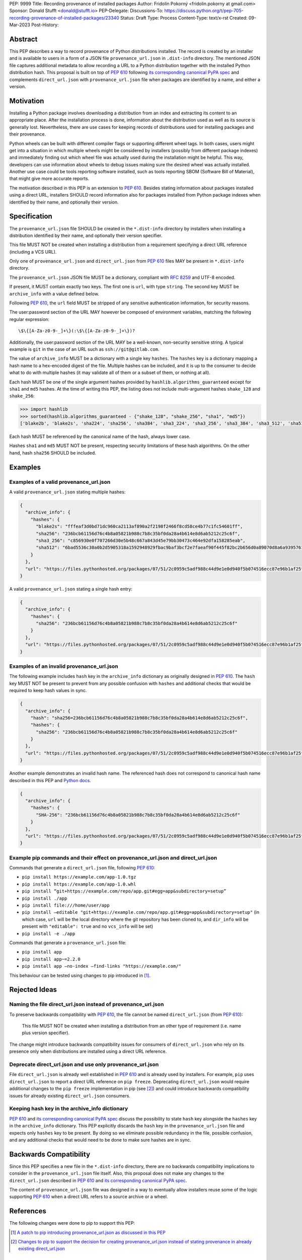 PEP: 9999
Title: Recording provenance of installed packages
Author: Fridolín Pokorný <fridolin.pokorny at gmail.com>
Sponsor: Donald Stufft <donald@stufft.io>
PEP-Delegate:
Discussions-To: https://discuss.python.org/t/pep-705-recording-provenance-of-installed-packages/23340
Status: Draft
Type: Process
Content-Type: text/x-rst
Created: 09-Mar-2023
Post-History:

Abstract
========

This PEP describes a way to record provenance of Python distributions
installed.  The record is created by an installer and is available to users in
a form of a JSON file ``provenance_url.json`` in ``.dist-info`` directory. The
mentioned JSON file captures additional metadata to allow recording a URL to a
Python distribution together with the installed Python distribution hash. This
proposal is built on top of :pep:`610` following `its corresponding canonical
PyPA spec
<https://packaging.python.org/en/latest/specifications/direct-url/>`__ and
complements ``direct_url.json`` with ``provenance_url.json`` file when packages
are identified by a name, and either a version.

Motivation
==========

Installing a Python package involves downloading a distribution from an index
and extracting its content to an appropriate place. After the installation
process is done, information about the distribution used as well as its source
is generally lost. Nevertheless, there are use cases for keeping records of
distributions used for installing packages and their provenance.

Python wheels can be built with different compiler flags or supporting
different wheel tags.  In both cases, users might get into a situation in which
multiple wheels might be considered by installers (possibly from different
package indexes) and immediately finding out which wheel file was actually used
during the installation might be helpful. This way, developers can use
information about wheels to debug issues making sure the desired wheel
was actually installed. Another use case could be tools reporting software
installed, such as tools reporting SBOM (Software Bill of Material), that might
give more accurate reports.

The motivation described in this PEP is an extension to :pep:`610`.  Besides
stating information about packages installed using a direct URL, installers SHOULD
record information also for packages installed from Python package indexes when
identified by their name, and optionally their version.

Specification
=============

The ``provenance_url.json`` file SHOULD be created in the ``*.dist-info``
directory by installers when installing a distribution identified by their
name, and optionally their version specifier.

This file MUST NOT be created when installing a distribution from a requirement
specifying a direct URL reference (including a VCS URL).

Only one of ``provenance_url.json`` and ``direct_url.json`` from :pep:`610`
files MAY be present in ``*.dist-info`` directory.

The ``provenance_url.json`` JSON file MUST be a dictionary, compliant with
:rfc:`8259` and UTF-8 encoded.

If present, it MUST contain exactly two keys. The first one is ``url``, with
type ``string``.  The second key MUST be ``archive_info`` with a value defined
below.

Following :pep:`610`, the ``url`` field MUST be stripped of any sensitive
authentication information, for security reasons.

The user:password section of the URL MAY however be composed of environment
variables, matching the following regular expression::

    \$\{[A-Za-z0-9-_]+\}(:\$\{[A-Za-z0-9-_]+\})?

Additionally, the user:password section of the URL MAY be a well-known,
non-security sensitive string. A typical example is ``git`` in the case of an
URL such as ``ssh://git@gitlab.com``.

The value of ``archive_info`` MUST be a dictionary with a single key
``hashes``.  The ``hashes`` key is a dictionary mapping a hash name to a
hex-encoded digest of the file. Multiple hashes can be included, and it is up
to the consumer to decide what to do with multiple hashes (it may validate all
of them or a subset of them, or nothing at all).

Each hash MUST be one of the single argument hashes provided by
``hashlib.algorithms_guaranteed`` except for ``sha1`` and ``md5`` hashes. At
the time of writing this PEP, the listing does not include multi-argument
hashes ``shake_128`` and ``shake_256``:

.. code-block:: python

  >>> import hashlib
  >>> sorted(hashlib.algorithms_guaranteed - {"shake_128", "shake_256", "sha1", "md5"})
  ['blake2b', 'blake2s', 'sha224', 'sha256', 'sha384', 'sha3_224', 'sha3_256', 'sha3_384', 'sha3_512', 'sha512']

Each hash MUST be referenced by the canonical name of the hash, always lower case.

Hashes ``sha1`` and ``md5`` MUST NOT be present, respecting security
limitations of these hash algorithms. On the other hand, hash ``sha256`` SHOULD
be included.

Examples
========

Examples of a valid provenance_url.json
---------------------------------------

A valid ``provenance_url.json`` stating multiple hashes:

.. code:: json

  {
    "archive_info": {
      "hashes": {
        "blake2s": "fffeaf3d0bd71dc960ca2113af890a2f2198f2466f8cd58ce4b77c1fc54601ff",
        "sha256": "236bcb61156d76c4b8a05821b988c7b8c35bf0da28a4b614e8d6ab5212c25c6f",
        "sha3_256": "c856930e0f707266d30e5b48c667a843d45e79bb30473c464e92dfa158285eab",
        "sha512": "6bad5536c30a0b2d5905318a1592948929fbac9baf3bcf2e7faeaf90f445f82bc2b656d0a89070d8a6a9395761f4793c83187bd640c64b2656a112b5be41f73d"
      }
    },
    "url": "https://files.pythonhosted.org/packages/07/51/2c0959c5adf988c44d9e1e0d940f5b074516ecc87e96b1af25f59de9ba38/pip-23.0.1-py3-none-any.whl"
  }

A valid ``provenance_url.json`` stating a single hash entry:

.. code:: json

  {
    "archive_info": {
      "hashes": {
        "sha256": "236bcb61156d76c4b8a05821b988c7b8c35bf0da28a4b614e8d6ab5212c25c6f"
      }
    },
    "url": "https://files.pythonhosted.org/packages/07/51/2c0959c5adf988c44d9e1e0d940f5b074516ecc87e96b1af25f59de9ba38/pip-23.0.1-py3-none-any.whl"
  }

Examples of an invalid provenance_url.json
------------------------------------------

The following example includes ``hash`` key in the ``archive_info`` dictionary
as originally designed in :pep:`610`. The ``hash`` key MUST NOT be present to
prevent from any possible confusion with ``hashes`` and additional checks that
would be required to keep hash values in sync.

.. code:: json

  {
    "archive_info": {
      "hash": "sha256=236bcb61156d76c4b8a05821b988c7b8c35bf0da28a4b614e8d6ab5212c25c6f",
      "hashes": {
        "sha256": "236bcb61156d76c4b8a05821b988c7b8c35bf0da28a4b614e8d6ab5212c25c6f"
      }
    },
    "url": "https://files.pythonhosted.org/packages/07/51/2c0959c5adf988c44d9e1e0d940f5b074516ecc87e96b1af25f59de9ba38/pip-23.0.1-py3-none-any.whl"
  }

Another example demonstrates an invalid hash name. The referenced hash does not
correspond to canonical hash name described in this PEP and `Python docs
<https://docs.python.org/3/library/hashlib.html#hashlib.hash.name>`__.

.. code:: json

  {
    "archive_info": {
      "hashes": {
        "SHA-256": "236bcb61156d76c4b8a05821b988c7b8c35bf0da28a4b614e8d6ab5212c25c6f"
      }
    },
    "url": "https://files.pythonhosted.org/packages/07/51/2c0959c5adf988c44d9e1e0d940f5b074516ecc87e96b1af25f59de9ba38/pip-23.0.1-py3-none-any.whl"
  }


Example pip commands and their effect on provenance_url.json and direct_url.json
--------------------------------------------------------------------------------

Commands that generate a ``direct_url.json`` file, following :pep:`610`:

* ``pip install https://example.com/app-1.0.tgz``
* ``pip install https://example.com/app-1.0.whl``
* ``pip install “git+https://example.com/repo/app.git#egg=app&subdirectory=setup”``
* ``pip install ./app``
* ``pip install file:///home/user/app``
* ``pip install –editable "git+https://example.com/repo/app.git#egg=app&subdirectory=setup"`` (in which case, ``url`` will be the local directory where the git repository has been cloned to, and ``dir_info`` will be present with ``"editable": true`` and no ``vcs_info`` will be set)
* ``pip install -e ./app``

Commands that generate a ``provenance_url.json`` file:

* ``pip install app``
* ``pip install app~=2.2.0``
* ``pip install app –no-index –find-links "https://example.com/"``

This behaviour can be tested using changes to pip introduced in [1]_.

Rejected Ideas
==============

Naming the file direct_url.json instead of provenance_url.json
--------------------------------------------------------------

To preserve backwards compatibility with :pep:`610`, the file cannot be named
``direct_url.json`` (from :pep:`610`):

  This file MUST NOT be created when installing a distribution from an other
  type of requirement (i.e. name plus version specifier).

The change might introduce backwards compatibility issues for consumers of
``direct_url.json`` who rely on its presence only when distributions are
installed using a direct URL reference.

Deprecate direct_url.json and use only provenance_url.json
----------------------------------------------------------

File ``direct_url.json`` is already well established in :pep:`610` and is
already used by installers. For example, ``pip`` uses ``direct_url.json`` to
report a direct URL reference on ``pip freeze``. Deprecating
``direct_url.json`` would require additional changes to the ``pip freeze``
implementation in pip (see [2]_) and could introduce backwards compatibility
issues for already existing ``direct_url.json`` consumers.

Keeping hash key in the archive_info dictionary
-----------------------------------------------

:pep:`610` and `its corresponding canonical PyPA spec
<https://packaging.python.org/en/latest/specifications/direct-url/>`__ discuss
the possibility to state ``hash`` key alongside the ``hashes`` key in the
``archive_info`` dictionary. This PEP explicitly discards the ``hash`` key in
the ``provenance_url.json`` file and expects only ``hashes`` key to be present.
By doing so we eliminate possible redundancy in the file, possible confusion,
and any additional checks that would need to be done to make sure hashes are in
sync.

Backwards Compatibility
=======================

Since this PEP specifies a new file in the ``*.dist-info`` directory, there are
no backwards compatibility implications to consider in the ``provenance_url.json``
file itself. Also, this proposal does not make any changes to the
``direct_url.json`` described in :pep:`610` and `its corresponding canonical
PyPA spec
<https://packaging.python.org/en/latest/specifications/direct-url/>`__.

The content of ``provenance_url.json`` file was designed in a way to eventually
allow installers reuse some of the logic supporting :pep:`610` when a
direct URL refers to a source archive or a wheel.

References
==========

The following changes were done to pip to support this PEP:

.. [1] `A patch to pip introducing provenance_url.json as discussed in this PEP
  <https://github.com/fridex/pip/pull/1/>`__

.. [2] `Changes to pip to support the decision for creating
  provenance_url.json instead of stating provenance in already existing
  direct_url.json <https://github.com/fridex/pip/pull/2/>`__

Acknowledgements
================

Thanks to Dustin Ingram, Brett Cannon, Paul Moore for the initial discussion in
which this idea originated.

Thanks to Donald Stufft, Ofek Lev, and Trishank Kuppusamy for early feedback
and support to work on this PEP.

Thanks to Gregory P. Smith for reviewing this PEP and providing valuable
suggestions.

Thanks to Stéphane Bidoul and Chris Jerdonek for :pep:`610`.

Last, but not least, thanks to Donald Stufft for sponsoring this PEP.

Copyright
=========

This document is placed in the public domain or under the CC0-1.0-Universal
license, whichever is more permissive.

